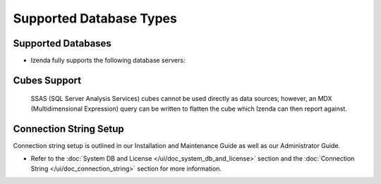 ================================================
Supported Database Types
================================================

Supported Databases
~~~~~~~~~~~~~~~~~~~

-  Izenda fully supports the following database servers:

   .. hlist::
      :columns: 2

      -  Oracle
      -  MySQL
      -  Microsoft SQL Server
      -  PostgreSQL
      -  Microsoft Azure SQL Database

Cubes Support
~~~~~~~~~~~~~

    SSAS (SQL Server Analysis Services) cubes cannot be used directly as
    data sources; however, an MDX (Multidimensional Expression) query
    can be written to flatten the cube which Izenda can then report
    against.

Connection String Setup
~~~~~~~~~~~~~~~~~~~~~~~

Connection string setup is outlined in our Installation and Maintenance
Guide as well as our Administrator Guide.

-  Refer to the :doc:`System DB and License </ui/doc_system_db_and_license>`
   section and the :doc:`Connection String </ui/doc_connection_string>` section
   for more information.
